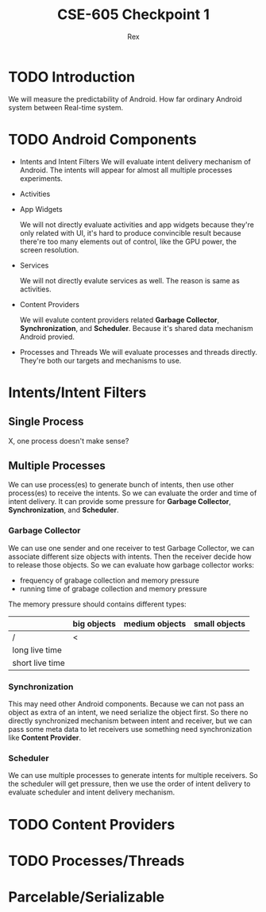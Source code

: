 #+TITLE: CSE-605 Checkpoint 1
#+AUTHOR: Rex
#+LATEX_HEADER: \usepackage{fullpage}

* TODO Introduction
  We will measure the predictability of Android.
  How far ordinary Android system between Real-time system.

* TODO Android Components
  - Intents and Intent Filters
    We will evaluate intent delivery mechanism of Android.
    The intents will appear for almost all multiple processes experiments.

  - Activities
  - App Widgets

    We will not directly evaluate activities and app widgets because they're only related with UI,
    it's hard to produce convincible result because there're too many elements out of control,
    like the GPU power, the screen resolution.

  - Services

    We will not directly evalute services as well. The reason is same as activities.
  - Content Providers

    We will evalute content providers related *Garbage Collector*, *Synchronization*,
    and *Scheduler*. Because it's shared data mechanism Android provied.


  - Processes and Threads
    We will evaluate processes and threads directly.
    They're both our targets and mechanisms to use.

* Intents/Intent Filters
** Single Process
   X, one process doesn't make sense?

** Multiple Processes
   We can use process(es) to generate bunch of intents, then use other
   process(es) to receive the intents.
   So we can evaluate the order and time of intent delivery.
   It can provide some pressure for *Garbage Collector*, *Synchronization*, and *Scheduler*.

*** Garbage Collector
    We can use one sender and one receiver to test Garbage Collector,
    we can associate different size objects with intents.
    Then the receiver decide how to release those objects.
    So we can evaluate how garbage collector works:
    - frequency of grabage collection and memory pressure
    - running time of grabage collection and memory pressure

    The memory pressure should contains different types:
    |                 | big objects | medium objects | small objects |
    |-----------------+-------------+----------------+---------------|
    | /               | <           |                |               |
    | long live time  |             |                |               |
    | short live time |             |                |               |

*** Synchronization
    This may need other Android components.
    Because we can not pass an object as extra of an intent, we need serialize the object first.
    So there no directly synchronized mechanism between intent and receiver,
    but we can pass some meta data to let receivers use something need synchronization like *Content Provider*.

*** Scheduler
    We can use multiple processes to generate intents for multiple receivers.
    So the scheduler will get pressure, then we use the order of intent delivery
    to evaluate scheduler and intent delivery mechanism.

* TODO Content Providers
* TODO Processes/Threads
* Parcelable/Serializable
